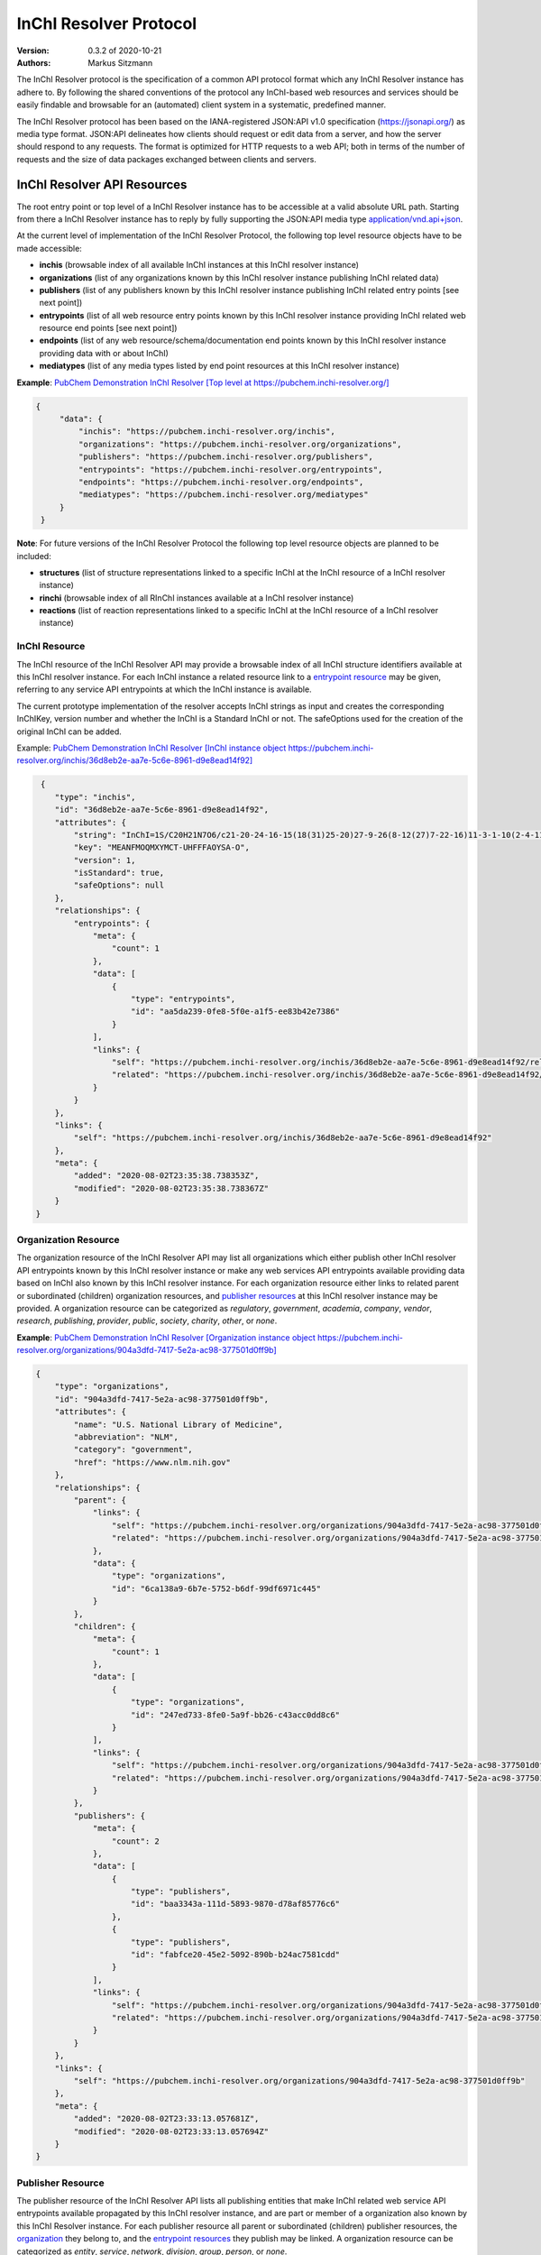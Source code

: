 InChI Resolver Protocol
=======================

:Version: 0.3.2 of 2020-10-21
:Authors:
    Markus Sitzmann

The InChI Resolver protocol is the specification of a common API protocol format which any InChI Resolver instance
has adhere to. By following the shared conventions of the protocol any InChI-based web resources and services
should be easily findable and browsable for an (automated) client system in a systematic, predefined manner.

The InChI Resolver protocol has been based on the IANA-registered JSON:API v1.0 specification (`<https://jsonapi.org/>`_)
as media type format. JSON:API delineates how clients should request or edit data from a server, and how the server
should respond to any requests. The format is optimized for HTTP requests to a web API; both in terms of the
number of requests and the size of data packages exchanged between clients and servers.

InChI Resolver API Resources
----------------------------

The root entry point or top level of a InChI Resolver instance has to be accessible at a valid absolute URL path.
Starting from there a InChI Resolver instance has to reply by fully supporting the JSON:API media type
`application/vnd.api+json <https://jsonapi.org/>`_.

At the current level of implementation of the InChI Resolver Protocol, the following top level resource objects have to
be made accessible:

- **inchis** (browsable index of all available InChI instances at this InChI resolver instance)
- **organizations** (list of any organizations known by this InChI resolver instance publishing InChI related data)
- **publishers** (list of any publishers known by this InChI resolver instance publishing InChI related entry points [see next point])
- **entrypoints** (list of all web resource entry points known by this InChI resolver instance providing InChI related web resource end points [see next point])
- **endpoints** (list of any web resource/schema/documentation end points known by this InChI resolver instance providing data with or about InChI)
- **mediatypes** (list of any media types listed by end point resources at this InChI resolver instance)

**Example**: `PubChem Demonstration InChI Resolver [Top level at https://pubchem.inchi-resolver.org/] <https://pubchem.inchi-resolver.org/>`_

.. code-block:: json

   {
        "data": {
            "inchis": "https://pubchem.inchi-resolver.org/inchis",
            "organizations": "https://pubchem.inchi-resolver.org/organizations",
            "publishers": "https://pubchem.inchi-resolver.org/publishers",
            "entrypoints": "https://pubchem.inchi-resolver.org/entrypoints",
            "endpoints": "https://pubchem.inchi-resolver.org/endpoints",
            "mediatypes": "https://pubchem.inchi-resolver.org/mediatypes"
        }
    }

**Note**: For future versions of the InChI Resolver Protocol the following top level resource objects are planned to
be included:

- **structures** (list of structure representations linked to a specific InChI at the InChI resource of a InChI resolver instance)
- **rinchi** (browsable index of all RInChI instances available at a InChI resolver instance)
- **reactions** (list of reaction representations linked to a specific InChI at the InChI resource of a InChI resolver instance)

InChI Resource
^^^^^^^^^^^^^^

The InChI resource of the InChI Resolver API may provide a browsable index of all InChI structure identifiers available
at this InChI resolver instance. For each InChI instance a related resource link to a `entrypoint resource`_ may be
given, referring to any service API entrypoints at which the InChI instance is available.

The current prototype implementation of the resolver accepts InChI strings as input and creates the corresponding
InChIKey, version number and whether the InChI is a Standard InChI or not. The safeOptions used for the creation
of the original InChI can be added.

Example: `PubChem Demonstration InChI Resolver [InChI instance object https://pubchem.inchi-resolver.org/inchis/36d8eb2e-aa7e-5c6e-8961-d9e8ead14f92] <https://pubchem.inchi-resolver.org/inchis/36d8eb2e-aa7e-5c6e-8961-d9e8ead14f92>`_

.. code-block:: json

     {
        "type": "inchis",
        "id": "36d8eb2e-aa7e-5c6e-8961-d9e8ead14f92",
        "attributes": {
            "string": "InChI=1S/C20H21N7O6/c21-20-24-16-15(18(31)25-20)27-9-26(8-12(27)7-22-16)11-3-1-10(2-4-11)17(30)23-13(19(32)33)5-6-14(28)29/h1-4,9,12-13H,5-8H2,(H6-,21,22,23,24,25,28,29,30,31,32,33)/p+1",
            "key": "MEANFMOQMXYMCT-UHFFFAOYSA-O",
            "version": 1,
            "isStandard": true,
            "safeOptions": null
        },
        "relationships": {
            "entrypoints": {
                "meta": {
                    "count": 1
                },
                "data": [
                    {
                        "type": "entrypoints",
                        "id": "aa5da239-0fe8-5f0e-a1f5-ee83b42e7386"
                    }
                ],
                "links": {
                    "self": "https://pubchem.inchi-resolver.org/inchis/36d8eb2e-aa7e-5c6e-8961-d9e8ead14f92/relationships/entrypoints",
                    "related": "https://pubchem.inchi-resolver.org/inchis/36d8eb2e-aa7e-5c6e-8961-d9e8ead14f92/entrypoints"
                }
            }
        },
        "links": {
            "self": "https://pubchem.inchi-resolver.org/inchis/36d8eb2e-aa7e-5c6e-8961-d9e8ead14f92"
        },
        "meta": {
            "added": "2020-08-02T23:35:38.738353Z",
            "modified": "2020-08-02T23:35:38.738367Z"
        }
    }

.. _organization resources:
.. _organization:

Organization Resource
^^^^^^^^^^^^^^^^^^^^^

The organization resource of the InChI Resolver API may list all organizations which either publish other InChI resolver
API entrypoints known by this InChI resolver instance or make any web services API entrypoints available providing data
based on InChI also known by this InChI resolver instance. For each organization resource either links to related parent
or subordinated (children) organization resources, and `publisher resources`_  at this InChI
resolver instance may be provided. A organization resource can be categorized as *regulatory*, *government*, *academia*,
*company*, *vendor*, *research*, *publishing*, *provider*, *public*, *society*, *charity*, *other*, or *none*.

**Example**: `PubChem Demonstration InChI Resolver [Organization instance object https://pubchem.inchi-resolver.org/organizations/904a3dfd-7417-5e2a-ac98-377501d0ff9b] <https://pubchem.inchi-resolver.org/organizations/904a3dfd-7417-5e2a-ac98-377501d0ff9b>`_

.. code-block:: json

    {
        "type": "organizations",
        "id": "904a3dfd-7417-5e2a-ac98-377501d0ff9b",
        "attributes": {
            "name": "U.S. National Library of Medicine",
            "abbreviation": "NLM",
            "category": "government",
            "href": "https://www.nlm.nih.gov"
        },
        "relationships": {
            "parent": {
                "links": {
                    "self": "https://pubchem.inchi-resolver.org/organizations/904a3dfd-7417-5e2a-ac98-377501d0ff9b/relationships/parent",
                    "related": "https://pubchem.inchi-resolver.org/organizations/904a3dfd-7417-5e2a-ac98-377501d0ff9b/parent"
                },
                "data": {
                    "type": "organizations",
                    "id": "6ca138a9-6b7e-5752-b6df-99df6971c445"
                }
            },
            "children": {
                "meta": {
                    "count": 1
                },
                "data": [
                    {
                        "type": "organizations",
                        "id": "247ed733-8fe0-5a9f-bb26-c43acc0dd8c6"
                    }
                ],
                "links": {
                    "self": "https://pubchem.inchi-resolver.org/organizations/904a3dfd-7417-5e2a-ac98-377501d0ff9b/relationships/children",
                    "related": "https://pubchem.inchi-resolver.org/organizations/904a3dfd-7417-5e2a-ac98-377501d0ff9b/children"
                }
            },
            "publishers": {
                "meta": {
                    "count": 2
                },
                "data": [
                    {
                        "type": "publishers",
                        "id": "baa3343a-111d-5893-9870-d78af85776c6"
                    },
                    {
                        "type": "publishers",
                        "id": "fabfce20-45e2-5092-890b-b24ac7581cdd"
                    }
                ],
                "links": {
                    "self": "https://pubchem.inchi-resolver.org/organizations/904a3dfd-7417-5e2a-ac98-377501d0ff9b/relationships/publishers",
                    "related": "https://pubchem.inchi-resolver.org/organizations/904a3dfd-7417-5e2a-ac98-377501d0ff9b/publishers"
                }
            }
        },
        "links": {
            "self": "https://pubchem.inchi-resolver.org/organizations/904a3dfd-7417-5e2a-ac98-377501d0ff9b"
        },
        "meta": {
            "added": "2020-08-02T23:33:13.057681Z",
            "modified": "2020-08-02T23:33:13.057694Z"
        }
    }

.. _publisher resources:

Publisher Resource
^^^^^^^^^^^^^^^^^^

The publisher resource of the InChI Resolver API lists all publishing entities that make InChI related
web service API entrypoints available propagated by this InChI resolver instance, and are part or member of a
organization also known by this InChI Resolver instance. For each publisher resource all parent or subordinated
(children) publisher resources, the `organization`_ they belong to, and the `entrypoint resources`_ they publish may be
linked. A organization resource can be categorized as *entity*, *service*, *network*, *division*, *group*, *person*,
or *none*.

**Example**: `PubChem Demonstration InChI Resolver [Publisher instance object https://pubchem.inchi-resolver.org/publishers/fabfce20-45e2-5092-890b-b24ac7581cdd] <https://pubchem.inchi-resolver.org/publishers/fabfce20-45e2-5092-890b-b24ac7581cdd>`_

.. code-block:: json

    {
        "type": "publishers",
        "id": "fabfce20-45e2-5092-890b-b24ac7581cdd",
        "attributes": {
            "name": "PubChem group",
            "category": "group",
            "email": "pubchem-help@ncbi.nlm.nih.gov",
            "address": "8600 Rockville Pike; Bethesda, MD  20894; USA",
            "href": "https://pubchemdocs.ncbi.nlm.nih.gov/contact",
            "orcid": null
        },
        "relationships": {
            "parent": {
                "links": {
                    "self": "https://pubchem.inchi-resolver.org/publishers/fabfce20-45e2-5092-890b-b24ac7581cdd/relationships/parent",
                    "related": "https://pubchem.inchi-resolver.org/publishers/fabfce20-45e2-5092-890b-b24ac7581cdd/parent"
                },
                "data": null
            },
            "children": {
                "meta": {
                    "count": 1
                },
                "data": [
                    {
                        "type": "publishers",
                        "id": "baa3343a-111d-5893-9870-d78af85776c6"
                    }
                ],
                "links": {
                    "self": "https://pubchem.inchi-resolver.org/publishers/fabfce20-45e2-5092-890b-b24ac7581cdd/relationships/children",
                    "related": "https://pubchem.inchi-resolver.org/publishers/fabfce20-45e2-5092-890b-b24ac7581cdd/children"
                }
            },
            "organization": {
                "links": {
                    "self": "https://pubchem.inchi-resolver.org/publishers/fabfce20-45e2-5092-890b-b24ac7581cdd/relationships/organization",
                    "related": "https://pubchem.inchi-resolver.org/publishers/fabfce20-45e2-5092-890b-b24ac7581cdd/organization"
                },
                "data": {
                    "type": "organizations",
                    "id": "904a3dfd-7417-5e2a-ac98-377501d0ff9b"
                }
            },
            "entrypoints": {
                "meta": {
                    "count": 4
                },
                "data": [
                    {
                        "type": "entrypoints",
                        "id": "2d7c119f-561d-5da1-99b6-18494a780da5"
                    },
                    {
                        "type": "entrypoints",
                        "id": "3328eb7b-4fe3-5d1e-a182-2fc246aaed68"
                    },
                    {
                        "type": "entrypoints",
                        "id": "aa5da239-0fe8-5f0e-a1f5-ee83b42e7386"
                    },
                    {
                        "type": "entrypoints",
                        "id": "a1e74f8e-6ba5-571d-b5a6-2f22bfaa89c8"
                    }
                ],
                "links": {
                    "self": "https://pubchem.inchi-resolver.org/publishers/fabfce20-45e2-5092-890b-b24ac7581cdd/relationships/entrypoints",
                    "related": "https://pubchem.inchi-resolver.org/publishers/fabfce20-45e2-5092-890b-b24ac7581cdd/entrypoints"
                }
            }
        },
        "links": {
            "self": "https://pubchem.inchi-resolver.org/publishers/fabfce20-45e2-5092-890b-b24ac7581cdd"
        },
        "meta": {
            "added": "2020-08-02T23:33:13.062385Z",
            "modified": "2020-08-02T23:33:13.062398Z"
        }
    }

.. _publisher resource:
.. _entrypoint resources:

Entrypoint Resource
^^^^^^^^^^^^^^^^^^^

The entrypoint resource of the InChI Resolver API lists all entrypoint resources known by this InChI resolver
instance. Each entrypoint resource specifies an URL (attribute *href*) which, in combination with related
`endpoint resources`_ of the this InChI resolver instance, links to any Web service resources that should be
propagated by this InChI resolver instance.

There are four entrypoint categories available which classify what type of resource is to be expected
at the specified entrypoint URL. The first two categories, *site* and *service*, are used for entrypoint URLs
which are (usually) pointing to resources or services at the Web that are provided by one of the organizations and
publishers listed by this InChI resolver instance (but are external to the InChI resolver itself). The third
category *resolver* can be applied for referencing InChI resolver instances published elsewhere on the Web by another
organization or publisher. The final category, *self*, allows for self-referencing the URL entrypoint of the
current InChI resolver instance which is useful for referencing the publisher and organisation
API resource of this InChI resolver instance.

**Entrypoint Category Overview:**

1) *Site*: a general HTML web page, usually accessed by a HTTP GET request used for InChI related information or documentation of services (might be just an entry point with no content at all). Example: `link to the PubChem Documentation site <https://pubchem.inchi-resolver.org/entrypoints/a1e74f8e-6ba5-571d-b5a6-2f22bfaa89c8>`_
2) *Service*: a web API, commonly allowing access by the HTTP verbs GET, POST, etc. and returning data using a specific media type (see 'endpoint' resource). Example: `the entry point to the PubChem PUG (Power User Gateway) service <https://pubchem.inchi-resolver.org/entrypoints/aa5da239-0fe8-5f0e-a1f5-ee83b42e7386>`_
3) *Resolver*: links to an (external) InChI resolver instance of another organization or publisher. If this category is used, also the attribute *entrypointHref* should be set providing a direct link to the the *self* entrypoint of the referenced InChI resolver instance. A recommendation for the format of this link is [external InChI resolver URL]/_self is suggested which should be supported by any InChI resolver instance as a reference to the own (self) entrypoint. Example: `the PubChem Demonstration InChI Resolver references the InChI Trust Root Resolver <https://pubchem.inchi-resolver.org/entrypoints/42626518-a53d-56d5-8556-8efc586ed14f>`_
4) *Self*: references the current InChI resolver instance itself (for systematic access of, e.g. the publisher or organization resource). If this category is used, also the attribute *entrypointHref* should be set providing a direct link to the the *self* entrypoint of the referenced InChI resolver instance. Example: `self reference to the entrypoint of the PubChem resolver <https://pubchem.inchi-resolver.org/entrypoints/2d7c119f-561d-5da1-99b6-18494a780da5>`_

**Example**: `PubChem Demonstration InChI Resolver [Entrypoint instance object https://pubchem.inchi-resolver.org/entrypoints/aa5da239-0fe8-5f0e-a1f5-ee83b42e7386] <https://pubchem.inchi-resolver.org/entrypoints/aa5da239-0fe8-5f0e-a1f5-ee83b42e7386>`_

.. code-block:: json

    {
        "type": "entrypoints",
        "id": "aa5da239-0fe8-5f0e-a1f5-ee83b42e7386",
        "attributes": {
            "name": "PubChem PUG REST",
            "description": "PUG (Power User Gateway), a web interface for accessing PubChem data and services",
            "category": "service",
            "href": "https://pubchem.ncbi.nlm.nih.gov/rest/pug",
            "entrypointHref": null
        },
        "relationships": {
            "parent": {
                "links": {
                    "self": "https://pubchem.inchi-resolver.org/entrypoints/aa5da239-0fe8-5f0e-a1f5-ee83b42e7386/relationships/parent",
                    "related": "https://pubchem.inchi-resolver.org/entrypoints/aa5da239-0fe8-5f0e-a1f5-ee83b42e7386/parent"
                },
                "data": {
                    "type": "entrypoints",
                    "id": "3328eb7b-4fe3-5d1e-a182-2fc246aaed68"
                }
            },
            "children": {
                "meta": {
                    "count": 0
                },
                "data": [],
                "links": {
                    "self": "https://pubchem.inchi-resolver.org/entrypoints/aa5da239-0fe8-5f0e-a1f5-ee83b42e7386/relationships/children",
                    "related": "https://pubchem.inchi-resolver.org/entrypoints/aa5da239-0fe8-5f0e-a1f5-ee83b42e7386/children"
                }
            },
            "publisher": {
                "links": {
                    "self": "https://pubchem.inchi-resolver.org/entrypoints/aa5da239-0fe8-5f0e-a1f5-ee83b42e7386/relationships/publisher",
                    "related": "https://pubchem.inchi-resolver.org/entrypoints/aa5da239-0fe8-5f0e-a1f5-ee83b42e7386/publisher"
                },
                "data": {
                    "type": "publishers",
                    "id": "fabfce20-45e2-5092-890b-b24ac7581cdd"
                }
            },
            "endpoints": {
                "meta": {
                    "count": 3
                },
                "data": [
                    {
                        "type": "endpoints",
                        "id": "54d8f3a6-e0d1-5968-aef0-0e97a73597ac"
                    },
                    {
                        "type": "endpoints",
                        "id": "51369fbe-1933-5450-8a5e-0ca5b9924204"
                    },
                    {
                        "type": "endpoints",
                        "id": "f6fd1b92-271e-5974-a4f9-c729a63090a1"
                    }
                ],
                "links": {
                    "self": "https://pubchem.inchi-resolver.org/entrypoints/aa5da239-0fe8-5f0e-a1f5-ee83b42e7386/relationships/endpoints",
                    "related": "https://pubchem.inchi-resolver.org/entrypoints/aa5da239-0fe8-5f0e-a1f5-ee83b42e7386/endpoints"
                }
            }
        },
        "links": {
            "self": "https://pubchem.inchi-resolver.org/entrypoints/aa5da239-0fe8-5f0e-a1f5-ee83b42e7386"
        },
        "meta": {
            "added": "2020-08-02T23:33:13.072821Z",
            "modified": "2020-08-02T23:33:13.072834Z"
        }
    }

.. _endpoint resources:

Endpoint Resource
^^^^^^^^^^^^^^^^^

The endpoint resource of the InChI Resolver API provides access to all endpoint resources known by this
InChI resolver instance. Each endpoint resource provides an URI (pattern) which, in combination with the
parent `entrypoint resource`_, specifies an URL path pointing to a web resources making data available indexed
by InChI. The type of URI (pattern) can be stated using the "category" attribute which can take the values
*schema*, *uritemplate*, and *documentation*. If *schema* is specified as value, the endpoint refers to a
schema file (e.g. XSD).  If *uritemplate* is set as category the uri attribute provides a URL template
according to RFC6570 which allows the description of a range of URIs through variable expansion. If
*documentation* is set for attribute *category*, the URL path points to some kind of human-readable
documentation (e.g. html or pdf file). The exact types of accepted header media types, content media types,
or the schema files how a request has to look like and what kind of schema an endpoint uses for its response
can be specified with the endpoint resource attributes  *acceptHeaderMediaTypes*,  *contentMediaTypes*,
*requestSchemaEndpoint* or *responseSchemaEndpoint*. Attribute *requestMethods* lists all HTTP verbs
(GET, POST, etc.) the corresponding endpoint will accept.

**Example**: `PubChem Demonstration InChI Resolver [Endpoint instance object https://pubchem.inchi-resolver.org/endpoints/51369fbe-1933-5450-8a5e-0ca5b9924204] <https://pubchem.inchi-resolver.org/endpoints/51369fbe-1933-5450-8a5e-0ca5b9924204>`_

.. code-block:: json

    {
        "type": "endpoints",
        "id": "51369fbe-1933-5450-8a5e-0ca5b9924204",
        "attributes": {
            "uri": "compound/inchikey/{inchi|inchikey}/cids",
            "fullPathUri": "https://pubchem.ncbi.nlm.nih.gov/rest/pug/compound/inchikey/{inchi|inchikey}/cids",
            "description": "resolve InChI or InChIKey to PubChem CID",
            "category": "uritemplate",
            "requestMethods": [
                "GET"
            ]
        },
        "relationships": {
            "entrypoint": {
                "data": {
                    "type": "entrypoints",
                    "id": "aa5da239-0fe8-5f0e-a1f5-ee83b42e7386"
                },
                "links": {
                    "related": "https://pubchem.inchi-resolver.org/entrypoints/aa5da239-0fe8-5f0e-a1f5-ee83b42e7386"
                }
            },
            "acceptHeaderMediaTypes": {
                "meta": {
                    "count": 0
                },
                "data": [],
                "links": {
                    "self": "https://pubchem.inchi-resolver.org/endpoints/51369fbe-1933-5450-8a5e-0ca5b9924204/relationships/accept_header_media_types",
                    "related": "https://pubchem.inchi-resolver.org/endpoints/51369fbe-1933-5450-8a5e-0ca5b9924204/accept_header_media_types"
                }
            },
            "contentMediaTypes": {
                "meta": {
                    "count": 1
                },
                "data": [
                    {
                        "type": "mediatypes",
                        "id": "b28c3aeb-48ba-5b77-b26a-48aead52892d"
                    }
                ],
                "links": {
                    "self": "https://pubchem.inchi-resolver.org/endpoints/51369fbe-1933-5450-8a5e-0ca5b9924204/relationships/content_media_types",
                    "related": "https://pubchem.inchi-resolver.org/endpoints/51369fbe-1933-5450-8a5e-0ca5b9924204/content_media_types"
                }
            },
            "requestSchemaEndpoint": {
                "links": {
                    "self": "https://pubchem.inchi-resolver.org/endpoints/51369fbe-1933-5450-8a5e-0ca5b9924204/relationships/request_schema_endpoint",
                    "related": "https://pubchem.inchi-resolver.org/endpoints/51369fbe-1933-5450-8a5e-0ca5b9924204/request_schema_endpoint"
                },
                "data": null
            },
            "responseSchemaEndpoint": {
                "links": {
                    "self": "https://pubchem.inchi-resolver.org/endpoints/51369fbe-1933-5450-8a5e-0ca5b9924204/relationships/response_schema_endpoint",
                    "related": "https://pubchem.inchi-resolver.org/endpoints/51369fbe-1933-5450-8a5e-0ca5b9924204/response_schema_endpoint"
                },
                "data": {
                    "type": "endpoints",
                    "id": "4cca274b-fb36-5fbb-b905-3728f0686d6c"
                }
            }
        },
        "links": {
            "self": "https://pubchem.inchi-resolver.org/endpoints/51369fbe-1933-5450-8a5e-0ca5b9924204"
        },
        "meta": {
            "added": "2020-08-02T23:33:13.090024Z",
            "modified": "2020-08-02T23:33:13.090038Z"
        }
   }

Mediatype Resource
^^^^^^^^^^^^^^^^^^

The media type resource of the InChI Resolver API provides access of all media types available this InChI
resolver instance.

**Example**: `PubChem Demonstration InChI Resolver [Mediatype instance object https://pubchem.inchi-resolver.org/mediatypes/b28c3aeb-48ba-5b77-b26a-48aead52892d] <https://pubchem.inchi-resolver.org/mediatypes/b28c3aeb-48ba-5b77-b26a-48aead52892d>`_

.. code-block:: json


    {
        "type": "mediatypes",
        "id": "b28c3aeb-48ba-5b77-b26a-48aead52892d",
        "attributes": {
            "name": "text/xml",
            "description": "XML"
        },
        "relationships": {
            "acceptingEndpoints": {
                "meta": {
                    "count": 0
                },
                "data": [],
                "links": {
                    "self": "https://pubchem.inchi-resolver.org/mediatypes/b28c3aeb-48ba-5b77-b26a-48aead52892d/relationships/accepting_endpoints",
                    "related": "https://pubchem.inchi-resolver.org/mediatypes/b28c3aeb-48ba-5b77-b26a-48aead52892d/accepting_endpoints"
                }
            },
            "deliveringEndpoints": {
                "meta": {
                    "count": 4
                },
                "data": [
                    {
                        "type": "endpoints",
                        "id": "4cca274b-fb36-5fbb-b905-3728f0686d6c"
                    },
                    {
                        "type": "endpoints",
                        "id": "54d8f3a6-e0d1-5968-aef0-0e97a73597ac"
                    },
                    {
                        "type": "endpoints",
                        "id": "51369fbe-1933-5450-8a5e-0ca5b9924204"
                    },
                    {
                        "type": "endpoints",
                        "id": "f6fd1b92-271e-5974-a4f9-c729a63090a1"
                    }
                ],
                "links": {
                    "self": "https://pubchem.inchi-resolver.org/mediatypes/b28c3aeb-48ba-5b77-b26a-48aead52892d/relationships/delivering_endpoints",
                    "related": "https://pubchem.inchi-resolver.org/mediatypes/b28c3aeb-48ba-5b77-b26a-48aead52892d/delivering_endpoints"
                }
            }
        },
        "links": {
            "self": "https://pubchem.inchi-resolver.org/mediatypes/b28c3aeb-48ba-5b77-b26a-48aead52892d"
        },
        "meta": {
            "added": "2020-08-02T23:33:13.047167Z",
            "modified": "2020-08-02T23:33:13.047183Z"
        }
    }
